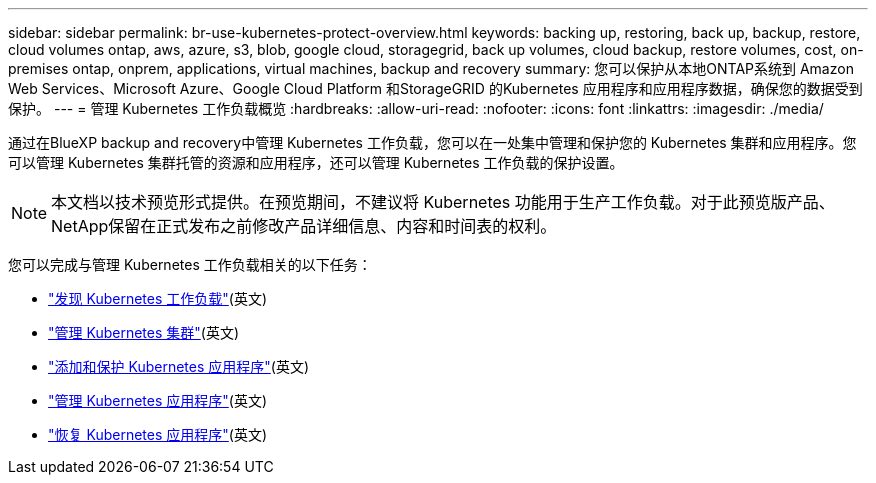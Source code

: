 ---
sidebar: sidebar 
permalink: br-use-kubernetes-protect-overview.html 
keywords: backing up, restoring, back up, backup, restore, cloud volumes ontap, aws, azure, s3, blob, google cloud, storagegrid, back up volumes, cloud backup, restore volumes, cost, on-premises ontap, onprem, applications, virtual machines, backup and recovery 
summary: 您可以保护从本地ONTAP系统到 Amazon Web Services、Microsoft Azure、Google Cloud Platform 和StorageGRID 的Kubernetes 应用程序和应用程序数据，确保您的数据受到保护。 
---
= 管理 Kubernetes 工作负载概览
:hardbreaks:
:allow-uri-read: 
:nofooter: 
:icons: font
:linkattrs: 
:imagesdir: ./media/


[role="lead"]
通过在BlueXP backup and recovery中管理 Kubernetes 工作负载，您可以在一处集中管理和保护您的 Kubernetes 集群和应用程序。您可以管理 Kubernetes 集群托管的资源和应用程序，还可以管理 Kubernetes 工作负载的保护设置。


NOTE: 本文档以技术预览形式提供。在预览期间，不建议将 Kubernetes 功能用于生产工作负载。对于此预览版产品、NetApp保留在正式发布之前修改产品详细信息、内容和时间表的权利。

您可以完成与管理 Kubernetes 工作负载相关的以下任务：

* link:br-start-discover.html#discover-kubernetes-workloads["发现 Kubernetes 工作负载"](英文)
* link:br-use-manage-kubernetes-clusters.html["管理 Kubernetes 集群"](英文)
* link:br-use-protect-kubernetes-applications.html["添加和保护 Kubernetes 应用程序"](英文)
* link:br-use-manage-kubernetes-applications.html["管理 Kubernetes 应用程序"](英文)
* link:br-use-restore-kubernetes-applications.html["恢复 Kubernetes 应用程序"](英文)

